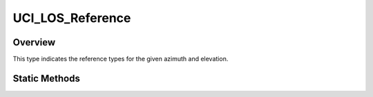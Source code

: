.. ****************************************************************************
.. CUI//REL TO USA ONLY
..
.. The Advanced Framework for Simulation, Integration, and Modeling (AFSIM)
..
.. The use, dissemination or disclosure of data in this file is subject to
.. limitation or restriction. See accompanying README and LICENSE for details.
.. ****************************************************************************

UCI_LOS_Reference
-----------------

.. class:: UCI_LOS_Reference

Overview
========

This type indicates the reference types for the given azimuth and elevation. 

Static Methods
==============

.. method:: static UCI_LOS_Reference BODY()

   Returns an instance of the UCI_LOS_Reference_ with the BODY value. Cues the part to the specified azimuth
   and elevation **relative to the uncued orientation of the part**.

.. method:: static UCI_LOS_Reference INERTIAL()

   Returns an instance of the UCI_LOS_Reference_ with the INERTIAL value. The part will cue to the specified
   azimuth and elevation **relative to the horizontal plane (no pitch or roll) of the host platform**.
   